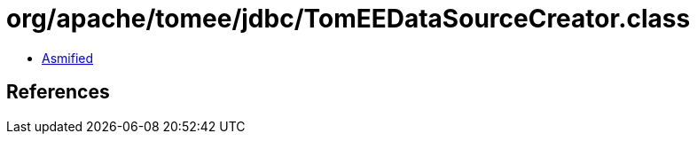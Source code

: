 = org/apache/tomee/jdbc/TomEEDataSourceCreator.class

 - link:TomEEDataSourceCreator-asmified.java[Asmified]

== References

